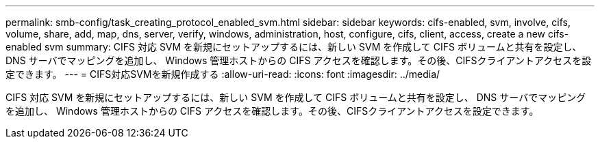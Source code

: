 ---
permalink: smb-config/task_creating_protocol_enabled_svm.html 
sidebar: sidebar 
keywords: cifs-enabled, svm, involve, cifs, volume, share, add, map, dns, server, verify, windows, administration, host, configure, cifs, client, access, create a new cifs-enabled svm 
summary: CIFS 対応 SVM を新規にセットアップするには、新しい SVM を作成して CIFS ボリュームと共有を設定し、 DNS サーバでマッピングを追加し、 Windows 管理ホストからの CIFS アクセスを確認します。その後、CIFSクライアントアクセスを設定できます。 
---
= CIFS対応SVMを新規作成する
:allow-uri-read: 
:icons: font
:imagesdir: ../media/


[role="lead"]
CIFS 対応 SVM を新規にセットアップするには、新しい SVM を作成して CIFS ボリュームと共有を設定し、 DNS サーバでマッピングを追加し、 Windows 管理ホストからの CIFS アクセスを確認します。その後、CIFSクライアントアクセスを設定できます。
